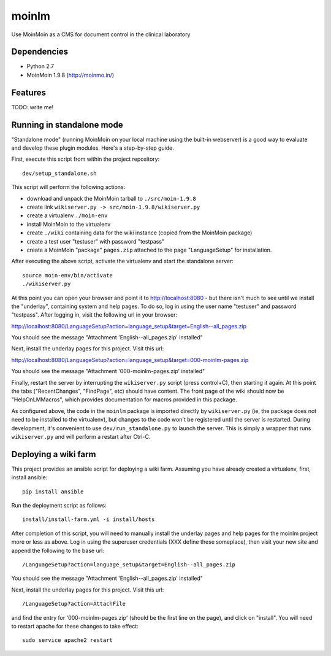 ======
moinlm
======

Use MoinMoin as a CMS for document control in the clinical laboratory

Dependencies
============

* Python 2.7
* MoinMoin 1.9.8 (http://moinmo.in/)

Features
========

TODO: write me!


Running in standalone mode
==========================

"Standalone mode" (running MoinMoin on your local machine using the
built-in webserver) is a good way to evaluate and develop these plugin
modules. Here's a step-by-step guide.

First, execute this script from within the project repository::

  dev/setup_standalone.sh

This script will perform the following actions:

* download and unpack the MoinMoin tarball to ``./src/moin-1.9.8``
* create link ``wikiserver.py -> src/moin-1.9.8/wikiserver.py``
* create a virtualenv ``./moin-env``
* install MoinMoin to the virtualenv
* create ``./wiki`` containing data for the wiki instance (copied from
  the MoinMoin package)
* create a test user "testuser" with password "testpass"
* create a MoinMoin "package" ``pages.zip`` attached to the page
  "LanguageSetup" for installation.

After executing the above script, activate the virtualenv and start
the standalone server::

  source moin-env/bin/activate
  ./wikiserver.py

At this point you can open your browser and point it to
http://localhost:8080 - but there isn't much to see until we install
the "underlay", containing system and help pages. To do so, log in
using the user name "testuser" and password "testpass". After logging
in, visit the following url in your browser:

http://localhost:8080/LanguageSetup?action=language_setup&target=English--all_pages.zip

You should see the message "Attachment 'English--all_pages.zip' installed"

Next, install the underlay pages for this project. Visit this url:

http://localhost:8080/LanguageSetup?action=language_setup&target=000-moinlm-pages.zip

You should see the message "Attachment '000-moinlm-pages.zip' installed"

Finally, restart the server by interrupting the ``wikiserver.py``
script (press control+C), then starting it again. At this point the
tabs ("RecentChanges", "FindPage", etc) should have content. The front
page of the wiki should now be "HelpOnLMMacros", which provides
documentation for macros provided in this package.

As configured above, the code in the ``moinlm`` package is imported
directly by ``wikiserver.py`` (ie, the package does not need to be
installed to the virtualenv), but changes to the code won't be
registered until the server is restarted. During development, it's
convenient to use ``dev/run_standalone.py`` to launch the server. This
is simply a wrapper that runs ``wikiserver.py`` and will perform a
restart after Ctrl-C.

Deploying a wiki farm
=====================

This project provides an ansible script for deploying a wiki
farm. Assuming you have already created a virtualenv, first, install
ansible::

  pip install ansible

Run the deployment script as follows::

  install/install-farm.yml -i install/hosts

After completion of this script, you will need to manually install the
underlay pages and help pages for the moinlm project more or less as
above. Log in using the superuser credentials (XXX define these
someplace), then visit your new site and append the following to the
base url::

  /LanguageSetup?action=language_setup&target=English--all_pages.zip

You should see the message "Attachment 'English--all_pages.zip' installed"

Next, install the underlay pages for this project. Visit this url::

  /LanguageSetup?action=AttachFile

and find the entry for '000-moinlm-pages.zip' (should be the first
line on the page), and click on "install". You will need to restart
apache for these changes to take effect::

  sudo service apache2 restart



